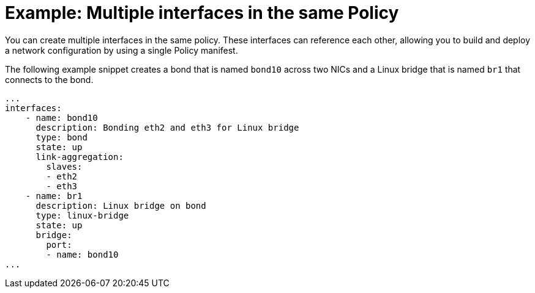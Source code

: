 // Module included in the following assemblies:
//
// * virt/node_network/virt-updating-node-network-config.adoc

[id="virt-example-nmstate-multiple-interfaces_{context}"]
= Example: Multiple interfaces in the same Policy

You can create multiple interfaces in the same policy. These interfaces can reference each other, allowing you to build and deploy a network configuration by using a single Policy manifest.

The following example snippet creates a bond that is named `bond10` across two NICs and a Linux bridge that is named `br1` that connects to the bond.

[source,yaml]
----
...
interfaces:
    - name: bond10
      description: Bonding eth2 and eth3 for Linux bridge
      type: bond
      state: up
      link-aggregation:
        slaves:
        - eth2
        - eth3
    - name: br1
      description: Linux bridge on bond
      type: linux-bridge
      state: up
      bridge:
        port:
        - name: bond10
...
----
